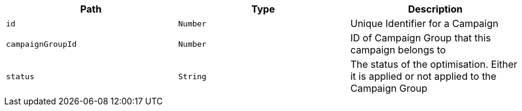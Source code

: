 |===
|Path|Type|Description

|`+id+`
|`+Number+`
|Unique Identifier for a Campaign

|`+campaignGroupId+`
|`+Number+`
|ID of Campaign Group that this campaign belongs to

|`+status+`
|`+String+`
|The status of the optimisation. Either it is applied or not applied to the Campaign Group

|===